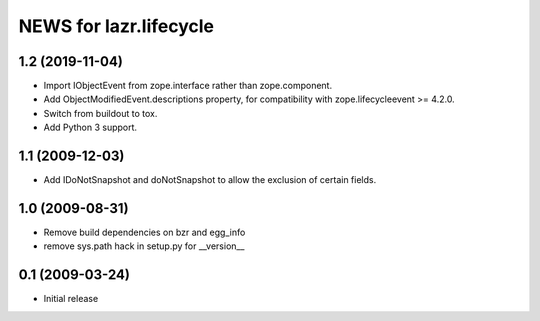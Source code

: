 =======================
NEWS for lazr.lifecycle
=======================

1.2 (2019-11-04)
================

- Import IObjectEvent from zope.interface rather than zope.component.
- Add ObjectModifiedEvent.descriptions property, for compatibility with
  zope.lifecycleevent >= 4.2.0.
- Switch from buildout to tox.
- Add Python 3 support.

1.1 (2009-12-03)
================

- Add IDoNotSnapshot and doNotSnapshot to allow the exclusion of
  certain fields.

1.0 (2009-08-31)
================

- Remove build dependencies on bzr and egg_info

- remove sys.path hack in setup.py for __version__

0.1 (2009-03-24)
================

- Initial release
